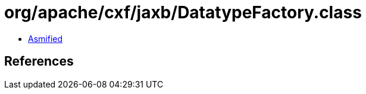 = org/apache/cxf/jaxb/DatatypeFactory.class

 - link:DatatypeFactory-asmified.java[Asmified]

== References

